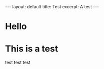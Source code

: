 #+BEGIN_EXPORT html
---
layout: default
title: Test
excerpt: A test
---
#+END_EXPORT

* Hello
* This is a test
test test test
